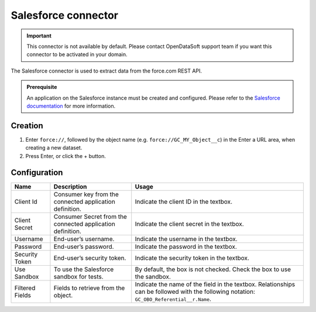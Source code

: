 Salesforce connector
====================

.. admonition:: Important
   :class: important

   This connector is not available by default. Please contact OpenDataSoft support team if you want this connector to be activated in your domain.

The Salesforce connector is used to extract data from the force.com REST API.

.. admonition:: Prerequisite
   :class: important

   An application on the Salesforce instance must be created and configured. Please refer to the `Salesforce documentation <https://developer.salesforce.com/docs/atlas.en-us.api_rest.meta/api_rest/intro_understanding_username_password_oauth_flow.htm>`_ for more information.


Creation
~~~~~~~~

1. Enter ``force://``, followed by the object name (e.g. ``force://GC_MY_Object__c``) in the Enter a URL area, when creating a new dataset.
2. Press Enter, or click the + button.

Configuration
~~~~~~~~~~~~~

.. list-table::
   :header-rows: 1

   * * Name
     * Description
     * Usage
   * * Client Id
     * Consumer key from the connected application definition.
     * Indicate the client ID in the textbox.
   * * Client Secret
     * Consumer Secret from the connected application definition.
     * Indicate the client secret in the textbox.
   * * Username
     * End-user’s username.
     * Indicate the username in the textbox.
   * * Password
     * End-user’s password.
     * Indicate the password in the textbox.
   * * Security Token
     * End-user’s security token.
     * Indicate the security token in the textbox.
   * * Use Sandbox
     * To use the Salesforce sandbox for tests.
     * By default, the box is not checked. Check the box to use the sandbox.
   * * Filtered Fields
     * Fields to retrieve from the object.
     * Indicate the name of the field in the textbox. Relationships can be followed with the following notation: ``GC_OBO_Referential__r.Name``.
